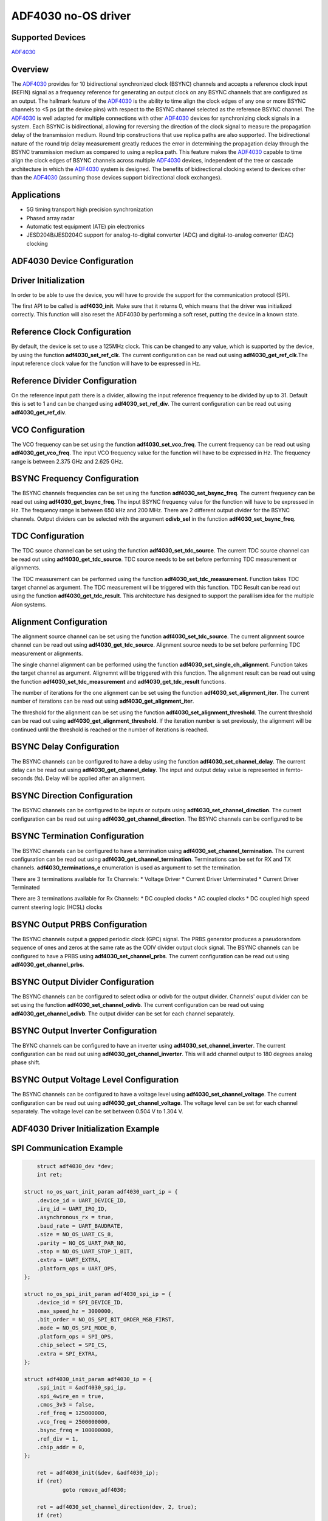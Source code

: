 ADF4030 no-OS driver
====================

Supported Devices
-----------------

`ADF4030 <www.analog.com/en/products/adf4030.html>`_

Overview
--------

The `ADF4030 <www.analog.com/en/products/adf4030.html>`_ provides for 10 bidirectional synchronized clock
(BSYNC) channels and accepts a reference clock input (REFIN)
signal as a frequency reference for generating an output clock
on any BSYNC channels that are configured as an output. The
hallmark feature of the `ADF4030 <www.analog.com/en/products/adf4030.html>`_ is the ability to time align the clock
edges of any one or more BSYNC channels to <5 ps (at the device
pins) with respect to the BSYNC channel selected as the reference
BSYNC channel.
The `ADF4030 <www.analog.com/en/products/adf4030.html>`_  is well adapted for multiple connections with other
`ADF4030 <www.analog.com/en/products/adf4030.html>`_  devices for synchronizing clock signals in a system. Each
BSYNC is bidirectional, allowing for reversing the direction of the
clock signal to measure the propagation delay of the transmission
medium. Round trip constructions that use replica paths are also
supported. The bidirectional nature of the round trip delay measurement greatly reduces the error in determining the propagation delay
through the BSYNC transmission medium as compared to using
a replica path. This feature makes the `ADF4030 <www.analog.com/en/products/adf4030.html>`_  capable to time
align the clock edges of BSYNC channels across multiple `ADF4030 <www.analog.com/en/products/adf4030.html>`_ 
devices, independent of the tree or cascade architecture in which
the `ADF4030 <www.analog.com/en/products/adf4030.html>`_  system is designed. The benefits of bidirectional
clocking extend to devices other than the `ADF4030 <www.analog.com/en/products/adf4030.html>`_  (assuming
those devices support bidirectional clock exchanges).


Applications
------------

* 5G timing transport high precision synchronization
* Phased array radar
* Automatic test equipment (ATE) pin electronics
* JESD204B/JESD204C support for analog-to-digital converter (ADC) and digital-to-analog converter (DAC) clocking


ADF4030 Device Configuration
----------------------------

Driver Initialization
---------------------

In order to be able to use the device, you will have to provide the support for
the communication protocol (SPI).

The first API to be called is **adf4030_init**. Make sure that it returns 0,
which means that the driver was initialized correctly. This function will also
reset the ADF4030 by performing a soft reset, putting the device in a known
state. 


Reference Clock Configuration
-----------------------------

By default, the device is set to use a 125MHz clock. This can be changed to any
value, which is supported by the device, by using the function 
**adf4030_set_ref_clk**. The current configuration can be read out using
**adf4030_get_ref_clk**.The input reference clock value for the function will
have to be expressed in Hz.

Reference Divider Configuration
-------------------------------

On the reference input path there is a divider, allowing the input reference
frequency to be divided by up to 31. Default this is set to 1 and can be changed
using **adf4030_set_ref_div**. The current configuration can be read out using 
**adf4030_get_ref_div**.

VCO Configuration
------------------

The VCO frequency can be set using the function **adf4030_set_vco_freq**. The
current frequency can be read out using **adf4030_get_vco_freq**. The input
VCO frequency value for the function will have to be expressed in Hz. The
frequency range is between 2.375 GHz and 2.625 GHz.

BSYNC Frequency Configuration
------------------------------

The BSYNC channels frequencies can be set using the function
**adf4030_set_bsync_freq**. The current frequency can be read out using
**adf4030_get_bsync_freq**. The input BSYNC frequency value for the function
will have to be expressed in Hz. The frequency range is between 650 kHz and
200 MHz. There are 2 different output divider for the BSYNC channels. Output dividers
can be selected with the argument **odivb_sel** in the function
**adf4030_set_bsync_freq**. 

TDC Configuration
------------------

The TDC source channel can be set using the function **adf4030_set_tdc_source**. The 
current TDC source channel can be read out using **adf4030_get_tdc_source**. TDC source 
needs to be set before performing TDC measurement or alignments.

The TDC measurement can be performed using the function **adf4030_set_tdc_measurement**. 
Function takes TDC target channel as argument. The TDC measurement will be triggered with this function.
TDC Result can be read out using the function **adf4030_get_tdc_result**. This architecture has 
designed to support the paralilism idea for the multiple Aion systems.

Alignment Configuration
------------------------

The alignment source channel can be set using the function **adf4030_set_tdc_source**. The
current alignment source channel can be read out using **adf4030_get_tdc_source**. Alignment source
needs to be set before performing TDC measurement or alignments.

The single channel alignment can be performed using the function **adf4030_set_single_ch_alignment**.
Function takes the target channel as argument. Alignemnt will be triggered with this function. 
The alignment result can be read out using the function **adf4030_set_tdc_measurement** and 
**adf4030_get_tdc_result** functions.  

The number of iterations for the one alignment can be set using the function
**adf4030_set_alignment_iter**. The current number of iterations can be read out using
**adf4030_get_alignment_iter**. 

The threshold for the alignment can be set using the function **adf4030_set_alignment_threshold**. The
current threshold can be read out using **adf4030_get_alignment_threshold**. If the iteration number is
set previously, the alignment will be continued until the threshold is reached or the number of
iterations is reached.

BSYNC Delay Configuration
-------------------------

The BSYNC channels can be configured to have a delay using the function **adf4030_set_channel_delay**.
The current delay can be read out using **adf4030_get_channel_delay**. The input and output delay 
value is represented in femto-seconds (fs). Delay will be applied after an alignment.


BSYNC Direction Configuration
------------------------------

The BSYNC channels can be configured to be inputs or outputs using
**adf4030_set_channel_direction**. The current configuration can be read out using
**adf4030_get_channel_direction**. The BSYNC channels can be configured to be

BSYNC Termination Configuration
--------------------------------

The BSYNC channels can be configured to have a termination using
**adf4030_set_channel_termination**. The current configuration can be read out using    
**adf4030_get_channel_termination**. Terminations can be set for RX and TX channels.
**adf4030_terminations_e** enumeration is used as argument to set the termination.

There are 3 terminations available for Tx Channels:
* Voltage Driver
* Current Driver Unterminated
* Current Driver Terminated

There are 3 terminations available for Rx Channels:
* DC coupled clocks
* AC coupled clocks
* DC coupled high speed current steering logic (HCSL) clocks

BSYNC Output PRBS Configuration
--------------------------------

The BSYNC channels output a gapped periodic clock (GPC) signal. The PRBS generator produces a 
pseudorandom sequence of ones and zeros at the same rate as the ODIV divider
output clock signal. The BSYNC channels can be configured to have a PRBS using
**adf4030_set_channel_prbs**. The current configuration can be read out using
**adf4030_get_channel_prbs**. 

BSYNC Output Divider Configuration
----------------------------------

The BSYNC channels can be configured to select odiva or odivb for the output divider.
Channels' ouput divider can be set using the function **adf4030_set_channel_odivb**. The current configuration can be read out using
**adf4030_get_channel_odivb**. The output divider can be set for each channel separately.


BSYNC Output Inverter Configuration
------------------------------------

The BYNC channels can be configured to have an inverter using
**adf4030_set_channel_inverter**. The current configuration can be read out using
**adf4030_get_channel_inverter**. This will add channel output to 180 degrees analog phase shift.

BSYNC Output Voltage Level Configuration 
------------------------------------------

The BSYNC channels can be configured to have a voltage level using
**adf4030_set_channel_voltage**. The current configuration can be read out using
**adf4030_get_channel_voltage**. The voltage level can be set for each channel separately.
The voltage level can be set between 0.504 V to 1.304 V.



ADF4030 Driver Initialization Example
-------------------------------------

SPI Communication Example
-------------------------

.. code-block:: bash

	struct adf4030_dev *dev;
	int ret;

    struct no_os_uart_init_param adf4030_uart_ip = {
        .device_id = UART_DEVICE_ID,
        .irq_id = UART_IRQ_ID,
        .asynchronous_rx = true,
        .baud_rate = UART_BAUDRATE,
        .size = NO_OS_UART_CS_8,
        .parity = NO_OS_UART_PAR_NO,
        .stop = NO_OS_UART_STOP_1_BIT,
        .extra = UART_EXTRA,
        .platform_ops = UART_OPS,
    };

    struct no_os_spi_init_param adf4030_spi_ip = {
        .device_id = SPI_DEVICE_ID,
        .max_speed_hz = 3000000,
        .bit_order = NO_OS_SPI_BIT_ORDER_MSB_FIRST,
        .mode = NO_OS_SPI_MODE_0,
        .platform_ops = SPI_OPS,
        .chip_select = SPI_CS,
        .extra = SPI_EXTRA,
    };

    struct adf4030_init_param adf4030_ip = {
        .spi_init = &adf4030_spi_ip,
        .spi_4wire_en = true,
        .cmos_3v3 = false,
        .ref_freq = 125000000,
        .vco_freq = 2500000000,
        .bsync_freq = 100000000,
        .ref_div = 1,
        .chip_addr = 0,
    };

	ret = adf4030_init(&dev, &adf4030_ip);
	if (ret)
		goto remove_adf4030;

	ret = adf4030_set_channel_direction(dev, 2, true);
	if (ret)
		goto remove_adf4030;

	ret = adf4030_set_tdc_source(dev, 1);
	if (ret)
		goto remove_adf4030;

	ret = adf4030_set_channel_delay(dev, 2, 200000);
	if (ret)
		goto remove_adf4030;

	ret = adf4030_set_single_ch_alignment(dev, 2);
	if (ret)
		goto remove_adf4030;

	ret = adf4030_set_tdc_measurement(dev, 2);
	if (ret)
		goto remove_adf4030;

	int64_t tdc_res;
	ret = adf4030_get_tdc_measurement(dev, &tdc_res);
	if (ret)
		goto remove_adf4030;

	pr_info("tdc_res : %lld\n", tdc_res);

ADF4030 no-OS IIO support
-------------------------

The ADF4030 IIO driver comes on top of ADF4030 driver and offers support for
interfacing IIO clients through IIO lib.

ADF4030 IIO Device Configuration
--------------------------------

Device Attributes
-----------------

Device attributes are used to configure the ADF4030 device. These attributes
affects all channels. The device attributes are:

* default_register : Loads the default register values for eval board configuration
* chip_address : Chip address for the ADF4030 device 
* reference_frequency : Reference frequency for the ADF4030 device
* vco_frequency : VCO frequency for the ADF4030 device
* bsync_freq_odiva : BSYNC frequency for the channels assigned to odiva
* bsync_freq_odivb : BSYNC frequency for the channels assigned to odivb
* tdc_source_ch : TDC source channel
* tdc_measurement : TDC measurement with given TDC source and argument TDC target
* alignment_iter : Number of iterations for the alignment
* alignment_threshold : Threshold for the alignment
* single_ch_alignment : Single channel alignment with given target channel
* serial_alignment : Serial alignment with given channel flags
* background_serial_alignment : Background serial alignment with given channel flags
* temperature : Temperature of the ADF4030 

Device Channels
---------------

ADF4030 IIO device has 10 BSYNC channels.

* outpu/input bsync0 - corresponding to BSYNC channel 0 on the device
* outpu/input bsync1 - corresponding to BSYNC channel 1 on the device
* outpu/input bsync2 - corresponding to BSYNC channel 2 on the device
* outpu/input bsync3 - corresponding to BSYNC channel 3 on the device
* outpu/input bsync4 - corresponding to BSYNC channel 4 on the device
* outpu/input bsync5 - corresponding to BSYNC channel 5 on the device
* outpu/input bsync6 - corresponding to BSYNC channel 6 on the device
* outpu/input bsync7 - corresponding to BSYNC channel 7 on the device
* outpu/input bsync8 - corresponding to BSYNC channel 8 on the device   
* outpu/input bsync9 - corresponding to BSYNC channel 9 on the device

Each channel has 7 independent attributes:
* direction : Channel direction (input/output)
* delay : Channel delay 
* odivb_en : Channel output divider (odiva/odivb)
* termination : Channel termination 
* prbs : Channel PRBS (enabled/disabled)
* inverter : Channel inverter (enabled/disabled)
* voltage : Channel voltage level (0.504V to 1.304V)


ADF4030 IIO Driver Initialization Example
-----------------------------------------

.. code-block:: bash

	struct adf4030_iio_dev *adf4030_iio_dev;
	struct adf4030_iio_dev_init_param adf4030_iio_ip;
	struct iio_app_desc *app;
	struct iio_app_init_param app_init_param = { 0 };
	int ret;

	struct no_os_uart_init_param adf4030_uart_ip = {
		.device_id = UART_DEVICE_ID,
		.irq_id = UART_IRQ_ID,
		.asynchronous_rx = true,
		.baud_rate = UART_BAUDRATE,
		.size = NO_OS_UART_CS_8,
		.parity = NO_OS_UART_PAR_NO,
		.stop = NO_OS_UART_STOP_1_BIT,
		.extra = UART_EXTRA,
		.platform_ops = UART_OPS,
	};

	struct no_os_spi_init_param adf4030_spi_ip = {
		.device_id = SPI_DEVICE_ID,
		.max_speed_hz = 3000000,
		.bit_order = NO_OS_SPI_BIT_ORDER_MSB_FIRST,
		.mode = NO_OS_SPI_MODE_0,
		.platform_ops = SPI_OPS,
		.chip_select = SPI_CS,
		.extra = SPI_EXTRA,
	};

	struct adf4030_init_param adf4030_ip = {
		.spi_init = &adf4030_spi_ip,
		.spi_4wire_en = true,
		.cmos_3v3 = false,
		.ref_freq_hz = 125000000,
		.freq = 8000000000,
		.ref_doubler_en = 1,
		.ref_div = 1,
		.cp_i = 14,
		.ld_count = 12,
	};

	adf4030_iio_ip.adf4030_dev_init = &adf4030_ip;
	ret = adf4030_iio_init(&adf4030_iio_dev, &adf4030_iio_ip);
	if (ret)
		return ret;

	struct iio_app_device iio_devices[] = {
		{
			.name = "adf4030",
			.dev = adf4030_iio_dev,
			.dev_descriptor = adf4030_iio_dev->iio_dev,
		}
	};

	app_init_param.devices = iio_devices;
	app_init_param.nb_devices = NO_OS_ARRAY_SIZE(iio_devices);
	app_init_param.uart_init_params = adf4030_uart_ip;

	ret = iio_app_init(&app, app_init_param);
	if (ret)
		return ret;

	return iio_app_run(app);
